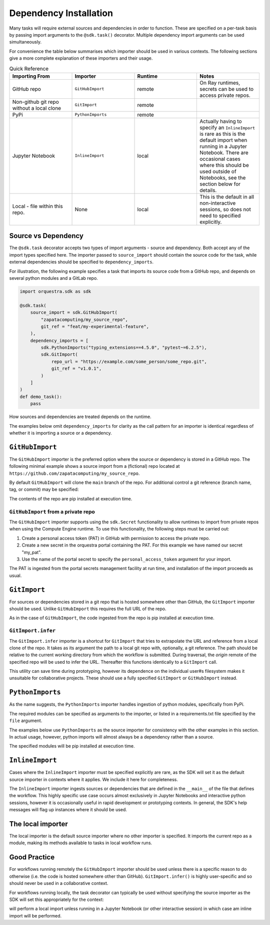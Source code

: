 Dependency Installation
=======================

Many tasks will require external sources and dependencies in order to function. These are specified on a per-task basis by passing import arguments to the ``@sdk.task()`` decorator. Multiple dependency import arguments can be used simultaneously.

For convenience the table below summarises which importer should be used in various contexts. The following sections give a more complete explanation of these importers and their usage.

.. list-table:: Quick Reference
    :widths: 25 25 25 25
    :header-rows: 1

    * - Importing From
      - Importer
      - Runtime
      - Notes
    * - GitHub repo
      - ``GitHubImport``
      - remote
      - On Ray runtimes, secrets can be used to access private repos.
    * - Non-github git repo without a local clone
      - ``GitImport``
      - remote
      -
    * - PyPi
      - ``PythonImports``
      - remote
      -
    * - Jupyter Notebook
      - ``InlineImport``
      - local
      - Actually having to specify an ``InlineImport`` is rare as this is the default import when running in a Jupyter Notebook. There are occasional cases where this should be used outside of Notebooks, see the section below for details.
    * - Local - file within this repo.
      - None
      - local
      - This is the default in all non-interactive sessions, so does not need to specified explicitly.


Source vs Dependency
--------------------

The ``@sdk.task`` decorator accepts two types of import arguments - source and dependency. Both accept any of the import types specified here. The importer passed to ``source_import`` should contain the source code for the task, while external dependencies should be specified to ``dependency_imports``.

For illustration, the following example specifies a task that imports its source code from a GitHub repo, and depends on several python modules and a GitLab repo.

.. code-block:: python

    import orquestra.sdk as sdk

    @sdk.task(
        source_import = sdk.GitHubImport(
            "zapatacomputing/my_source_repo",
            git_ref = "feat/my-experimental-feature",
        ),
        dependency_imports = [
            sdk.PythonImports("typing_extensions==4.5.0", "pytest~=6.2.5"),
            sdk.GitImport(
                repo_url = "https://example.com/some_person/some_repo.git",
                git_ref = "v1.0.1",
            )
        ]
    )
    def demo_task():
        pass

How sources and dependencies are treated depends on the runtime.

The examples below omit ``dependency_imports`` for clarity as the call pattern for an importer is identical regardless of whether it is importing a source or a dependency.

``GitHubImport``
----------------

The ``GitHubImport`` importer is the preferred option where the source or dependency is stored in a GitHub repo. The following minimal example shows a source import from a (fictional) repo located at ``https://github.com/zapatacomputing/my_source_repo``.

.. code-block:: python
    import orquestra.sdk as sdk

    @sdk.task(
        source_import=sdk.GitHubImport("zapatacomputing/my_source_repo")
    )
    def demo_task():
        pass

By default ``GitHubImport`` will clone the ``main`` branch of the repo. For additional control a git reference (branch name, tag, or commit) may be specified:

.. code-block:: python
    import orquestra.sdk as sdk

    @sdk.task(
        source_import=sdk.GitHubImport(
            "zapatacomputing/my_source_repo",
            git_ref = "feat/my-feature-branch",
        )
    )
    def demo_task():
        pass

The contents of the repo are pip installed at execution time.

``GitHubImport`` from a private repo
~~~~~~~~~~~~~~~~~~~~~~~~~~~~~~~~~~~~

The ``GitHubImport`` importer supports using the ``sdk.Secret`` functionality to allow runtimes to import from private repos when using the Compute Engine runtime. To use this functionality, the following steps must be carried out:

1. Create a personal access token (PAT) in GitHub with permission to access the private repo.
2. Create a new secret in the orquestra portal containing the PAT. For this example we have named our secret "my_pat".
3. Use the name of the portal secret to specify the ``personal_access_token`` argument for your import.

.. code-block:: python
    import orquestra.sdk as sdk

    @sdk.task(
        source_import=sdk.GitHubImport(
            "zapatacomputing/my_source_repo",
            git_ref = "feat/my-feature-branch",
            username = "my-github-username",
            personal_access_token = sdk.Secret("my_pat")
        )
    )
    def demo_task():
        pass

The PAT is ingested from the portal secrets management facility at run time, and installation of the import proceeds as usual.

``GitImport``
-------------

For sources or dependencies stored in a git repo that is hosted somewhere other than GitHub, the ``GitImport`` importer should be used. Unlike ``GitHubImport`` this requires the full URL of the repo.

.. code-block:: python
    import orquestra.sdk as sdk

    @sdk.task(
        source_import=sdk.GitImport(
            repo_url = "https://example.com/some_person/some_repo.git",
            git_ref = "v1.0.1",
        )
    )
    def demo_task():
        pass

As in the case of ``GitHubImport``, the code ingested from the repo is pip installed at execution time.

``GitImport.infer``
~~~~~~~~~~~~~~~~~~~

The ``GitImport.infer`` importer is a shortcut for ``GitImport`` that tries to extrapolate the URL and reference from a local clone of the repo. It takes as its argument the path to a local git repo with, optionally, a git reference. The path should be relative to the current working directory from which the workflow is submitted. During traversal, the `origin` remote of the specified repo will be used to infer the URL. Thereafter this functions identically to a ``GitImport`` call.

.. code-block:: python
    import orquestra.sdk as sdk

    @sdk.task(
        source_import=sdk.GitImport.infer("path/to/local/repo/clone")
    )
    def demo_task():
        pass

This utility can save time during prototyping, however its dependence on the individual user#s filesystem makes it unsuitable for collaborative projects. These should use a fully specified ``GitImport`` or ``GitHubImport`` instead.


``PythonImports``
-----------------

As the name suggests, the ``PythonImports`` importer handles ingestion of python modules, specifically from PyPi.

The required modules can be specified as arguments to the importer, or listed in a requirements.txt file specified by the ``file`` argument.

The examples below use ``PythonImports`` as the source importer for consistency with the other examples in this section. In actual usage, however, python imports will almost always be a dependency rather than a source.

.. code-block:: python
    import orquestra.sdk as sdk

    # Individually specified as arguments
    @sdk.task(
        source_import=sdk.PythonImports(
            "typing_extensions==4.5.0", "pytest~=6.2.5", "gpustat>=1.0.0"
        )
    )
    def demo_task_1():
        pass

    # Read from file
    @sdk.task(source_import=sdk.PythonImports(file = "./requirements.txt"))
    def demo_task_2():
        pass

    # Both
    @sdk.task(
        source_import=sdk.PythonImports(
            "typing_extensions==4.5.0", "pytest~=6.2.5", "gpustat>=1.0.0",
            file = "./requirements.txt",
        )
    )
    def demo_task_1():
        pass

The specified modules will be pip installed at execution time.

``InlineImport``
----------------

Cases where the ``InlineImport`` importer must be specified explicitly are rare, as the SDK will set it as the default source importer in contexts where it applies. We include it here for completeness.

The ``InlineImport`` importer ingests sources or dependencies that are defined in the ``__main__`` of the file that defines the workflow. This highly specific use case occurs almost exclusively in Jupyter Notebooks and interactive python sessions, however it is occasionally useful in rapid development or prototyping contexts. In general, the SDK's help messages will flag up instances where it should be used.

The local importer
------------------

The local importer is the default source importer where no other importer is specified. It imports the current repo as a module, making its methods available to tasks in local workflow runs.


Good Practice
-------------

For workflows running remotely the ``GitHubImport`` importer should be used unless there is a specific reason to do otherwise (i.e. the code is hosted somewhere other than GitHub). ``GitImport.infer()`` is highly user-specific and so should never be used in a collaborative context.

For workflows running locally, the task decorator can typically be used without specifying the source importer as the SDK will set this appropriately for the context:

.. code-block:: python
    @sdk.task
    def my_task():
        pass

will perform a local import unless running in a Jupyter Notebook (or other interactive session) in which case am inline import will be performed.
